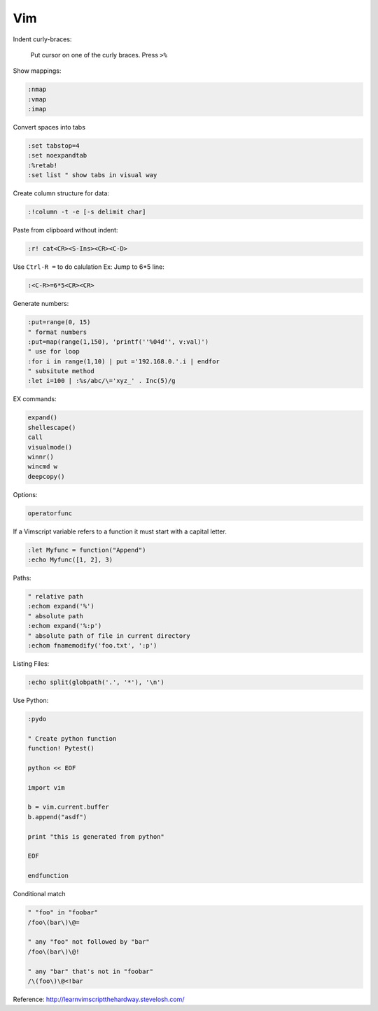 ===
Vim
===

Indent curly-braces:
    
    Put cursor on one of the curly braces. Press ``>%``

Show mappings:

.. code-block:: vim

    :nmap
    :vmap
    :imap

Convert spaces into tabs

.. code-block:: vim

    :set tabstop=4
    :set noexpandtab
    :%retab!
    :set list " show tabs in visual way

Create column structure for data:

.. code-block:: vim

    :!column -t -e [-s delimit char]

Paste from clipboard without indent:

.. code-block:: vim

    :r! cat<CR><S-Ins><CR><C-D>

Use ``Ctrl-R =`` to do calulation
Ex: Jump to 6*5 line:

.. code-block:: vim

    :<C-R>=6*5<CR><CR>


Generate numbers:

.. code-block:: vim

    :put=range(0, 15)
    " format numbers
    :put=map(range(1,150), 'printf(''%04d'', v:val)')
    " use for loop
    :for i in range(1,10) | put ='192.168.0.'.i | endfor
    " subsitute method
    :let i=100 | :%s/abc/\='xyz_' . Inc(5)/g

EX commands:

.. code-block:: vim

    expand()
    shellescape()
    call
    visualmode()
    winnr()
    wincmd w
    deepcopy()

Options:

.. code-block:: vim

    operatorfunc

If a Vimscript variable refers to a function it must start with a capital letter.

.. code-block:: vim

    :let Myfunc = function("Append")
    :echo Myfunc([1, 2], 3)

Paths:

.. code-block:: vim
    
    " relative path
    :echom expand('%')
    " absolute path
    :echom expand('%:p')
    " absolute path of file in current directory
    :echom fnamemodify('foo.txt', ':p')

Listing Files:

.. code-block:: vim

    :echo split(globpath('.', '*'), '\n')

Use Python:

.. code-block:: vim
    
    :pydo

    " Create python function
    function! Pytest()

    python << EOF

    import vim

    b = vim.current.buffer
    b.append("asdf")

    print "this is generated from python"

    EOF

    endfunction

Conditional match

.. code-block:: vim

    " "foo" in "foobar"
    /foo\(bar\)\@=

    " any "foo" not followed by "bar"
    /foo\(bar\)\@!

    " any "bar" that's not in "foobar"
    /\(foo\)\@<!bar


Reference:  
http://learnvimscriptthehardway.stevelosh.com/
